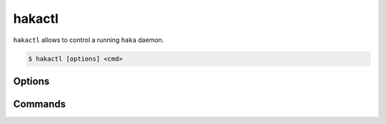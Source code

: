 .. This Source Code Form is subject to the terms of the Mozilla Public
.. License, v. 2.0. If a copy of the MPL was not distributed with this
.. file, You can obtain one at http://mozilla.org/MPL/2.0/.

hakactl
=======

.. program:: hakactl

``hakactl`` allows to control a running ``haka`` daemon.

.. code-block:: console

     $ hakactl [options] <cmd>

Options
-------

.. option:: -h, --help

    Display usage and options information.

.. option:: --version

    Display version information.

Commands
--------

.. option:: status

    Display haka status (running or not).

.. option:: stop

    Stop haka daemon.

.. option:: stats

    Show statistics on packet/bytes captured by haka.

.. option:: logs

    Show haka logs in realtime.

.. option:: loglevel <level>

    Set the logging level (fatal, error, warn, info, debug).

    .. seealso:: See :haka:mod:`haka.log` for more information about logging levels.

.. option:: debug

    Remotely debug haka rules on a running daemon.

.. option:: interactive

    Put a running daemon in interactive mode

    .. seealso:: See :doc:`\debug` for more information about the debugger and the interactive mode.
